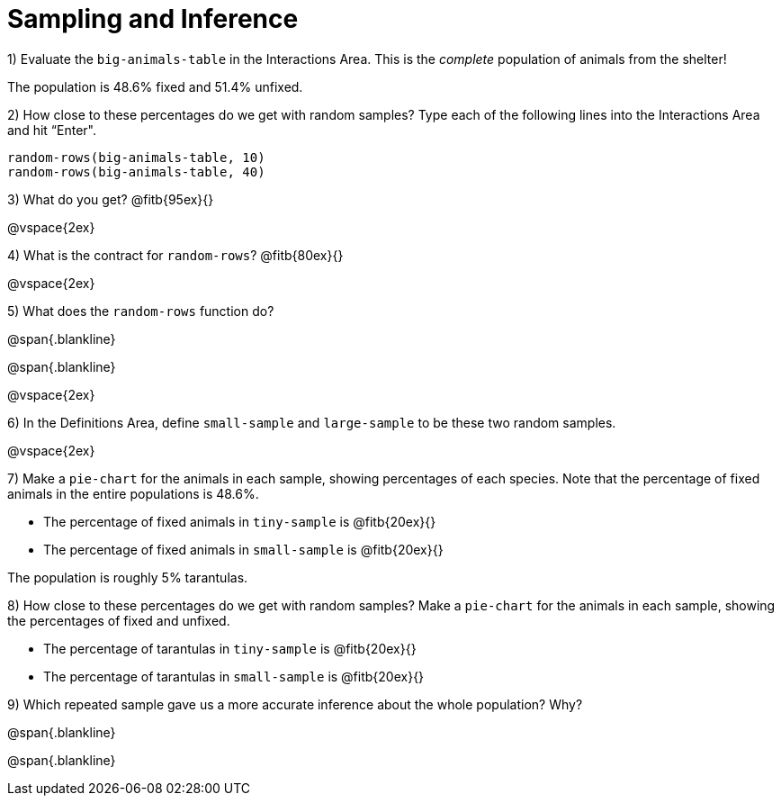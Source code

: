 = Sampling and Inference

1) Evaluate the `big-animals-table` in the Interactions Area. This is the _complete_ population of animals from the shelter! 

[.lesson-point]
The population is 48.6% fixed and 51.4% unfixed.

2) How close to these percentages do we get with random samples? Type each of the following lines into the Interactions Area and hit “Enter".
----
random-rows(big-animals-table, 10)
random-rows(big-animals-table, 40)
----
3) What do you get? @fitb{95ex}{}

@vspace{2ex}

4) What is the contract for `random-rows`? @fitb{80ex}{}

@vspace{2ex}

5) What does the `random-rows` function do?

@span{.blankline}

@span{.blankline}

@vspace{2ex}

6) In the Definitions Area, define `small-sample` and `large-sample` to be these two random samples.

@vspace{2ex}

7) Make a `pie-chart` for the animals in each sample, showing percentages of each species. Note that the percentage of fixed animals in the entire populations is 48.6%.

- The percentage of fixed animals in `tiny-sample` is @fitb{20ex}{}
- The percentage of fixed animals in `small-sample` is @fitb{20ex}{}

[.lesson-point]
The population is roughly 5% tarantulas.

8) How close to these percentages do we get with random samples? Make a  `pie-chart` for the animals in each sample, showing the percentages of fixed and unfixed.

- The percentage of tarantulas in `tiny-sample` is @fitb{20ex}{}
- The percentage of tarantulas in `small-sample` is @fitb{20ex}{}


9) Which repeated sample gave us a more accurate inference about the whole population? Why?

@span{.blankline}

@span{.blankline}